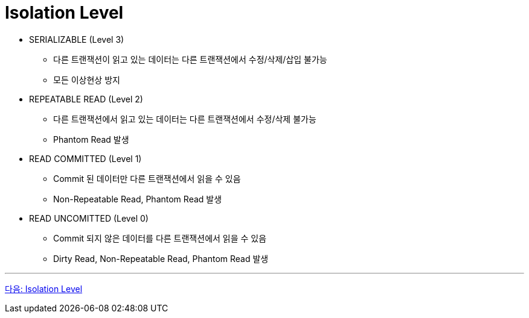 = Isolation Level

* SERIALIZABLE (Level 3)
** 다른 트랜잭션이 읽고 있는 데이터는 다른 트랜잭션에서 수정/삭제/삽입 불가능
** 모든 이상현상 방지
* REPEATABLE READ (Level 2)
** 다른 트랜잭션에서 읽고 있는 데이터는 다른 트랜잭션에서 수정/삭제 불가능
** Phantom Read 발생
* READ COMMITTED (Level 1)
** Commit 된 데이터만 다른 트랜잭션에서 읽을 수 있음
** Non-Repeatable Read, Phantom Read 발생
* READ UNCOMITTED (Level 0)
** Commit 되지 않은 데이터를 다른 트랜잭션에서 읽을 수 있음
** Dirty Read, Non-Repeatable Read, Phantom Read 발생

---

link:./34_isolation_level.adoc[다음: Isolation Level]
